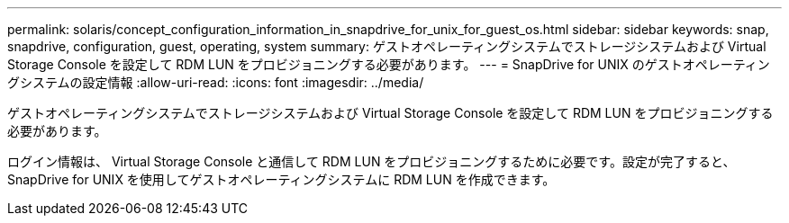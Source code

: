---
permalink: solaris/concept_configuration_information_in_snapdrive_for_unix_for_guest_os.html 
sidebar: sidebar 
keywords: snap, snapdrive, configuration, guest, operating, system 
summary: ゲストオペレーティングシステムでストレージシステムおよび Virtual Storage Console を設定して RDM LUN をプロビジョニングする必要があります。 
---
= SnapDrive for UNIX のゲストオペレーティングシステムの設定情報
:allow-uri-read: 
:icons: font
:imagesdir: ../media/


[role="lead"]
ゲストオペレーティングシステムでストレージシステムおよび Virtual Storage Console を設定して RDM LUN をプロビジョニングする必要があります。

ログイン情報は、 Virtual Storage Console と通信して RDM LUN をプロビジョニングするために必要です。設定が完了すると、 SnapDrive for UNIX を使用してゲストオペレーティングシステムに RDM LUN を作成できます。
